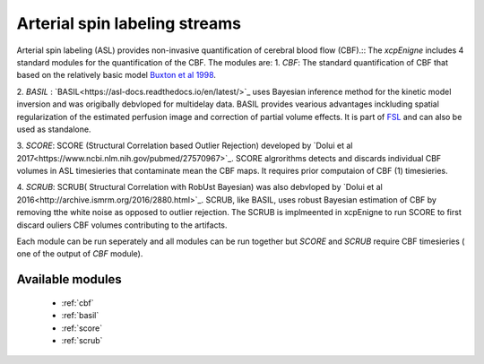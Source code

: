 .. _asl:

Arterial spin labeling streams
================================
Arterial spin labeling (ASL) provides non-invasive quantification of cerebral blood flow (CBF).:: 
The `xcpEnigne` includes 4 standard modules for the  quantification of the CBF. The modules are: 
1. `CBF`: The standard quantification of CBF that based on the relatively basic model `Buxton et al 1998 <https://www.ncbi.nlm.nih.gov/pubmed/9727941>`_. 

2. `BASIL` : `BASIL<https://asl-docs.readthedocs.io/en/latest/>`_ uses Bayesian inference method for the kinetic model inversion and was origibally debvloped for multidelay data. 
BASIL provides vearious advantages inckluding spatial regularization of the estimated perfusion image and correction of partial volume effects. It is part of `FSL <https://fsl.fmrib.ox.ac.uk/fsl/fslwiki/BASIL>`_ and 
can also be used as standalone. 

3. `SCORE`:  SCORE (Structural Correlation based Outlier Rejection) developed by `Dolui et al 2017<https://www.ncbi.nlm.nih.gov/pubmed/27570967>`_. SCORE algrorithms detects and discards 
individual CBF volumes in ASL timesieries that contaminate mean the CBF maps. It requires prior computaion of CBF (1) timesieries. 

4. `SCRUB`: SCRUB( Structural Correlation with RobUst Bayesian) was also debvloped by `Dolui et al 2016<http://archive.ismrm.org/2016/2880.html>`_. SCRUB, like BASIL, uses robust Bayesian estimation of 
CBF by removing tthe white noise as opposed to outlier rejection. The SCRUB is implmeented in xcpEnigne  to run SCORE to first discard ouliers CBF volumes contributing to the artifacts. 

Each module can be run seperately and all modules can be run together but `SCORE` and `SCRUB` require CBF timesieries ( one of the output of `CBF` module).

Available modules
------------------

 * :ref:`cbf`
 * :ref:`basil`
 * :ref:`score`
 * :ref:`scrub`
 